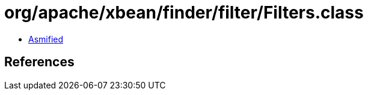 = org/apache/xbean/finder/filter/Filters.class

 - link:Filters-asmified.java[Asmified]

== References

